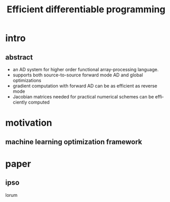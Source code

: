 #+title: Efficient differentiable programming
#+DESCRIPTION:
#+KEYWORDS:
#+LANGUAGE:  en
#+OPTIONS:   TeX:t LaTeX:t skip:nil d:nil todo:t pri:nil tags:not-in-toc
#+INFOJS_OPT: view:nil toc:nil ltoc:t mouse:underline buttons:0 path:https://orgmode.org/org-info.js
#+EXPORT_SELECT_TAGS: export
#+EXPORT_EXCLUDE_TAGS: noexport
#+LINK_UP:
#+LINK_HOME:
#+startup: beamer
#+LaTeX_CLASS: beamer
#+BEAMER_FRAME_LEVEL: 2
#+LATEX_CLASS_OPTIONS: [presentation]
#+BEAMER_THEME: Madrid
* intro
** abstract
:PROPERTIES:
:BEAMER_env: block
:END:
- an AD system for higher order functional array-processing language.
- supports both source-to-source forward mode AD and global optimizations
- gradient computation with forward AD can be as efficient as reverse mode
- Jacobian matrices needed for practical numerical schemes can be efficiently computed

* motivation
:PROPERTIES:
:BEAMER_env: block
:END:
** machine learning optimization framework

* paper
** ipso
:PROPERTIES:
:BEAMER_env: block
:END:
lorum
